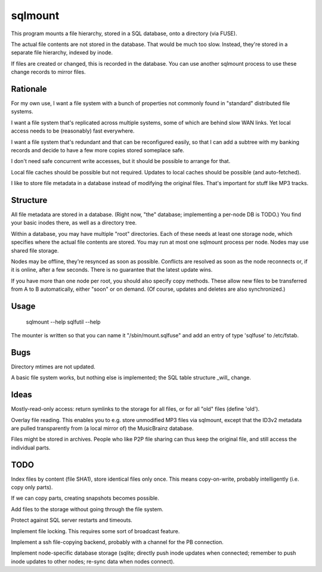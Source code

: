 ========
sqlmount
========

This program mounts a file hierarchy, stored in a SQL database,
onto a directory (via FUSE).

The actual file contents are not stored in the database.
That would be much too slow. Instead, they're stored in a
separate file hierarchy, indexed by inode.

If files are created or changed, this is recorded in the database.
You can use another sqlmount process to use these change records
to mirror files.

---------
Rationale
---------

For my own use, I want a file system with a bunch of properties
not commonly found in "standard" distributed file systems.

I want a file system that's replicated across multiple systems,
some of which are behind slow WAN links. Yet local access needs
to be (reasonably) fast everywhere.

I want a file system that's redundant and that can be reconfigured
easily, so that I can add a subtree with my banking records and
decide to have a few more copies stored someplace safe.

I don't need safe concurrent write accesses, but it should be
possible to arrange for that.

Local file caches should be possible but not required.
Updates to local caches should be possible (and auto-fetched).

I like to store file metadata in a database instead of modifying
the original files. That's important for stuff like MP3 tracks.

---------
Structure
---------

All file metadata are stored in a database.
(Right now, "the" database; implementing a per-node DB is TODO.)
You find your basic inodes there, as well as a directory tree.

Within a database, you may have multiple "root" directories.
Each of these needs at least one storage node, which specifies
where the actual file contents are stored. You may run at most
one sqlmount process per node. Nodes may use shared file storage.

Nodes may be offline, they're resynced as soon as possible.
Conflicts are resolved as soon as the node reconnects or,
if it is online, after a few seconds.
There is no guarantee that the latest update wins.

If you have more than one node per root, you should also
specify copy methods. These allow new files to be transferred
from A to B automatically, either "soon" or on demand.
(Of course, updates and deletes are also synchronized.)

-----
Usage
-----

	sqlmount --help
	sqlfutil --help

The mounter is written so that you can name it "/sbin/mount.sqlfuse"
and add an entry of type 'sqlfuse' to /etc/fstab.

----
Bugs
----

Directory mtimes are not updated.

A basic file system works, but nothing else is implemented;
the SQL table structure _will_ change.

-----
Ideas
-----

Mostly-read-only access: return symlinks to the storage for all
files, or for all "old" files (define 'old').

Overlay file reading. This enables you to e.g.  store unmodified
MP3 files via sqlmount, except that the ID3v2 metadata are pulled
transparently from (a local mirror of) the MusicBrainz database.

Files might be stored in archives. People who like P2P file sharing
can thus keep the original file, and still access the individual parts.

----
TODO
----

Index files by content (file SHA1), store identical files only once.
This means copy-on-write, probably intelligently (i.e. copy only parts).

If we can copy parts, creating snapshots becomes possible.

Add files to the storage without going through the file system.

Protect against SQL server restarts and timeouts.

Implement file locking. This requires some sort of broadcast feature.

Implement a ssh file-copying backend, probably with a channel for the PB
connection.

Implement node-specific database storage (sqlite; directly push inode
updates when connected; remember to push inode updates to other nodes;
re-sync data when nodes connect).

